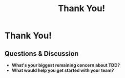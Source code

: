 #+TITLE: Thank You!
#+STARTUP: beamer
#+LaTeX_CLASS: beamer

* Thank You!

** Questions & Discussion

- *What's your biggest remaining concern about TDD?*
- *What would help you get started with your team?*
